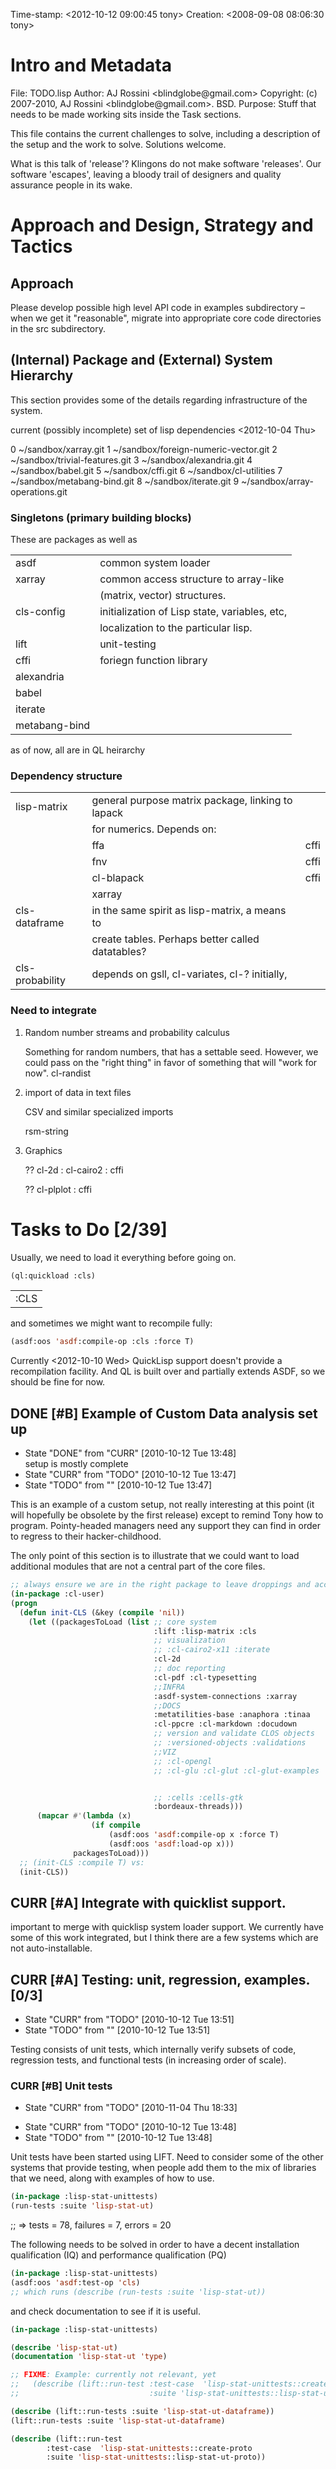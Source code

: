 #+TODO: TODO CURR | DONE
#+TODO: POSTPONED | CANCELED


Time-stamp: <2012-10-12 09:00:45 tony>
Creation:   <2008-09-08 08:06:30 tony>

* Intro and Metadata

File:       TODO.lisp
Author:     AJ Rossini <blindglobe@gmail.com>
Copyright:  (c) 2007-2010, AJ Rossini <blindglobe@gmail.com>.  BSD.
Purpose:    Stuff that needs to be made working sits inside the
            Task sections.

            This file contains the current challenges to solve,
            including a description of the setup and the work to
            solve.  Solutions welcome.

What is this talk of 'release'? Klingons do not make software
'releases'.  Our software 'escapes', leaving a bloody trail of
designers and quality assurance people in its wake.

* Approach and Design, Strategy and Tactics

** Approach

   Please develop possible high level API code in examples
   subdirectory -- when we get it "reasonable", migrate into
   appropriate core code directories in the src subdirectory. 

** (Internal) Package and (External) System Hierarchy

  This section provides some of the details regarding infrastructure of
  the system.

  current (possibly incomplete) set of lisp dependencies <2012-10-04 Thu>

 0  ~/sandbox/xarray.git
 1  ~/sandbox/foreign-numeric-vector.git
 2  ~/sandbox/trivial-features.git
 3  ~/sandbox/alexandria.git
 4  ~/sandbox/babel.git
 5  ~/sandbox/cffi.git
 6  ~/sandbox/cl-utilities
 7  ~/sandbox/metabang-bind.git
 8  ~/sandbox/iterate.git
 9  ~/sandbox/array-operations.git


*** Singletons (primary building blocks)
    
    These are packages as well as 

    | asdf          | common system loader                          |
    | xarray        | common access structure to array-like         |
    |               | (matrix, vector) structures.                  |
    | cls-config    | initialization of Lisp state, variables, etc, |
    |               | localization to the particular lisp.          |
    | lift          | unit-testing                                  |
    | cffi          | foriegn function library                      |
    | alexandria    |                                               |
    | babel         |                                               |
    | iterate       |                                               |
    | metabang-bind |                                               |

    as of now, all are in QL heirarchy

*** Dependency structure

    | lisp-matrix     | general purpose matrix package, linking to lapack |      |
    |                 | for numerics. Depends on:                         |      |
    |                 | ffa                                               | cffi |
    |                 | fnv                                               | cffi |
    |                 | cl-blapack                                        | cffi |
    |                 | xarray                                            |      |
    | cls-dataframe   | in the same spirit as lisp-matrix, a means to     |      |
    |                 | create tables.  Perhaps better called datatables? |      |
    | cls-probability | depends on gsll, cl-variates, cl-? initially,     |      |

*** Need to integrate

**** Random number streams and probability calculus


     Something for random numbers, that has a settable seed.  However,
     we could pass on the "right thing" in favor of something that
     will "work for now".  
     cl-randist

**** import of data in text files

     CSV and similar specialized imports

     rsm-string

**** Graphics

     ?? cl-2d  : 
       	       cl-cairo2 : cffi

     ?? cl-plplot : cffi


* Tasks to Do [2/39]

  Usually, we need to load it everything before going on.

#+name: loadit
#+begin_src lisp
  (ql:quickload :cls)
#+end_src

#+RESULTS: loadit
| :CLS |

  and sometimes we might want to recompile fully:

#+name: recompile-it-all
#+begin_src lisp
  (asdf:oos 'asdf:compile-op :cls :force T)
#+end_src

  Currently <2012-10-10 Wed> QuickLisp support doesn't provide a
  recompilation facility.  And QL is built over and partially extends
  ASDF, so we should be fine for now.

** DONE [#B] Example of Custom Data analysis set up
   - State "DONE"       from "CURR"       [2010-10-12 Tue 13:48] \\
     setup is mostly complete
   - State "CURR"       from "TODO"       [2010-10-12 Tue 13:47]
   - State "TODO"       from ""           [2010-10-12 Tue 13:47]

   This is an example of a custom setup, not really interesting at
   this point (it will hopefully be obsolete by the first release)
   except to remind Tony how to program.  Pointy-headed managers need
   any support they can find in order to regress to their
   hacker-childhood.

   The only point of this section is to illustrate that we could want
   to load additional modules that are not a central part of the core
   files.
   
#+name: CustomLoader
#+begin_src lisp :tangle "examples/CustomLoader.lisp"
  ;; always ensure we are in the right package to leave droppings and access functionality
  (in-package :cl-user) 
  (progn 
    (defun init-CLS (&key (compile 'nil))
      (let ((packagesToLoad (list ;; core system
                                  :lift :lisp-matrix :cls
                                  ;; visualization
                                  ;; :cl-cairo2-x11 :iterate
                                  :cl-2d
                                  ;; doc reporting
                                  :cl-pdf :cl-typesetting
                                  ;;INFRA
                                  :asdf-system-connections :xarray
                                  ;;DOCS
                                  :metatilities-base :anaphora :tinaa
                                  :cl-ppcre :cl-markdown :docudown
                                  ;; version and validate CLOS objects
                                  ;; :versioned-objects :validations
                                  ;;VIZ
                                  ;; :cl-opengl
                                  ;; :cl-glu :cl-glut :cl-glut-examples
  
  
                                  ;; :cells :cells-gtk
                                  :bordeaux-threads)))
        (mapcar #'(lambda (x)
                    (if compile
                        (asdf:oos 'asdf:compile-op x :force T)
                        (asdf:oos 'asdf:load-op x)))
                packagesToLoad)))
    ;; (init-CLS :compile T) vs:
    (init-CLS))
#+end_src

#+results:
|   | #<PACKAGE "COMMON-LISP-USER"> |

** CURR [#A] Integrate with quicklist support.
   
   important to merge with quicklisp system loader support.  We
   currently have some of this work integrated, but I think there are
   a few systems which are not auto-installable.

** CURR [#A] Testing: unit, regression, examples. [0/3]
   - State "CURR"       from "TODO"       [2010-10-12 Tue 13:51]
   - State "TODO"       from ""           [2010-10-12 Tue 13:51]
   Testing consists of unit tests, which internally verify subsets of
   code, regression tests, and functional tests (in increasing order
   of scale).
*** CURR [#B] Unit tests
    - State "CURR"       from "TODO"       [2010-11-04 Thu 18:33]
   - State "CURR"       from "TODO"       [2010-10-12 Tue 13:48]
   - State "TODO"       from ""           [2010-10-12 Tue 13:48]
   Unit tests have been started using LIFT.  Need to consider some of
   the other systems that provide testing, when people add them to the
   mix of libraries that we need, along with examples of how to use.

#+name: ex-cls-unittest
#+begin_src lisp
  (in-package :lisp-stat-unittests)
  (run-tests :suite 'lisp-stat-ut)
#+end_src

#+results:
: #<Results for LISP-STAT-UT 78 Tests, 7 Failures, 20 Errors>

  ;; => tests = 78, failures = 7, errors = 20



The following needs to be solved in order to have a decent
installation qualification (IQ) and performance qualification (PQ)

#+name: cls-unittest
#+begin_src lisp
  (in-package :lisp-stat-unittests)
  (asdf:oos 'asdf:test-op 'cls)
  ;; which runs (describe (run-tests :suite 'lisp-stat-ut))
#+end_src



   and check documentation to see if it is useful.
#+name: unittest-ex
#+begin_src lisp
   (in-package :lisp-stat-unittests)

   (describe 'lisp-stat-ut)
   (documentation 'lisp-stat-ut 'type)

   ;; FIXME: Example: currently not relevant, yet
   ;;   (describe (lift::run-test :test-case  'lisp-stat-unittests::create-proto
   ;;                             :suite 'lisp-stat-unittests::lisp-stat-ut-proto))

   (describe (lift::run-tests :suite 'lisp-stat-ut-dataframe))
   (lift::run-tests :suite 'lisp-stat-ut-dataframe)

   (describe (lift::run-test
  	       :test-case  'lisp-stat-unittests::create-proto
  	       :suite 'lisp-stat-unittests::lisp-stat-ut-proto))
#+end_src

*** TODO [#B] Regression Tests
    - State "TODO"       from ""           [2010-10-12 Tue 13:54]

*** TODO [#B] Functional Tests
    - State "TODO"       from ""           [2010-10-12 Tue 13:54]

** CURR [#B] Functional Examples that need to work [1/3]
   - State "CURR"       from "TODO"       [2010-11-30 Tue 17:57]
   - State "TODO"       from ""           [2010-10-12 Tue 13:55]

   These examples should be functional forms within CLS, describing
   working functionality which is needed for work.
*** TODO [#A] Dataframe creation
    Illustration via a file, that we need to get working so that we
    can get data in-and-out of CLS structures.

#+BEGIN_SRC lisp :export examples/example-DF-creation.lisp
  ;;; -*- mode: lisp -*-
  ;;; Copyright (c) 2006-2012, by A.J. Rossini <blindglobe@gmail.com>
  ;;; See COPYRIGHT file for any additional restrictions (BSD license).
  ;;; Since 1991, ANSI was finally finished.  Edited for ANSI Common Lisp. 
  
  ;;; Time-stamp: <2012-10-04 02:16:45 tony>
  ;;; Creation:   <2012-07-01 11:29:42 tony>
  ;;; File:       example.lisp
  ;;; Author:     AJ Rossini <blindglobe@gmail.com>
  ;;; Copyright:  (c) 2012, AJ Rossini.  BSD.
  ;;; Purpose:    example of possible usage.
  
  ;;; What is this talk of 'release'? Klingons do not make software
  ;;; 'releases'.  Our software 'escapes', leaving a bloody trail of
  ;;; designers and quality assurance people in its wake.
  
  
  ;; Load system
  (ql:quickload "cls")
  
  ;; use the example package...
  (in-package :cls-user)
  
  
  ;; or better yet, create a package/namespace for the particular problem being attacked.
  (defpackage :my-package-user
    (:documentation "demo of how to put serious work should be placed in
      a similar package elsewhere for reproducibility.  This hints as to
      what needs to be done for a user- or analysis-package.")
    (:nicknames :my-clswork-user)
    (:use :common-lisp ; always needed for user playgrounds!
          :lisp-matrix ; we only need the packages that we need...
          :common-lisp-statistics
          :lisp-stat-data-examples) ;; this ensures access to a data package
    (:export summarize-data summarize-results this-data this-report)
    (:shadowing-import-from :lisp-stat call-method call-next-method
  
        expt + - * / ** mod rem abs 1+ 1- log exp sqrt sin cos tan
        asin acos atan sinh cosh tanh asinh acosh atanh float random
        truncate floor ceiling round minusp zerop plusp evenp oddp 
        < <= = /= >= > > ;; complex
        conjugate realpart imagpart phase
        min max logand logior logxor lognot ffloor fceiling
        ftruncate fround signum cis
  
        <= float imagpart)) 
  
  (in-package :my-clswork-user)
  
  ;; create some data by hand using arrays, and demonstrate access. 
  
  (let ((myArray #2A((1 2 3)(4 5 6)))
        (myDF    (make-dataframe #2A((1 2 3)(4 5 6))))
        (myLOL   (list (list 1 2 3) (list 4 5 6)))
        ;; FIXME: listoflist conversion does not work.
        ;; (myDFlol (make-dataframe  '(list ((1 2 3)(4 5 6)))))
        )
  
    (= (xref myArray 1 1)
       (xref myDF    1 1)
       (xref myLOL   1 1)))
  
#+END_SRC
*** TODO [#B] Scoping with datasets
    - State "TODO"       from ""           [2010-11-04 Thu 18:46]

    The following needs to work, and a related syntax for resampling
    and similar synthetic data approaches (bootstrapping, imputation)
    ought to use similar syntax as well.
#+name: DataSetNameScoping
#+begin_src lisp
  (in-package :ls-user)
  (progn
    ;; Syntax examples using lexical scope, closures, and bindings to
    ;; ensure a clean communication of results
    ;; This is actually a bit tricky, since we need to clarify whether
    ;; it is line-at-a-time that we are considering or if there is
    ;; another mapping strategy.  In particular, one could imagine a
    ;; looping-over-observations function, or a
    ;; looping-over-independent-observations function which leverages a
    ;; grouping variable which provides guidance for what is considered
    ;; independent from the sampling frame being considered. The frame
    ;; itself (definable via some form of metadata to clarify scope?)
    ;; could clearly provide a bit of relativity for clarifying what
    ;; statistical independence means.
    
    (with-data dataset ((dsvarname1 [usevarname1])
                        (dsvarname2 [usevarname2]))
        @body)
  
    ;; SAS-centric approach to spec'ing work 
    (looping-over-observations
       dataset ((dsvarname1 [usevarname1])
                (dsvarname2 [usevarname2]))
         @body)
  
    ;; SAS plus "statistical sensibility"... for example, if an
    ;; independent observation actually consists of many observations so
    ;; that a dataframe of independence results -- for example,
    ;; longitudinal data or spatial data or local-truncated network data
    ;; are clean examples of such happening -- then we get the data
    ;; frame or row representing the independent result.
    (looping-over-independent-observations
       dataset independence-defining-variable
         ((dsvarname1 [usevarname1])
          (dsvarname2 [usevarname2]))
         @body)
    )
#+end_src

*** DONE [#B] Dataframe variable typing
    - State "DONE"       from "CURR"       [2010-11-30 Tue 17:56] \\
      check-type approach works, we would just have to throw a catchable
      error if we want to use it in a reliable fashion.
    - State "CURR"       from "TODO"       [2010-11-30 Tue 17:56]
    - State "TODO"       from ""           [2010-11-04 Thu 18:48]

    Seems to generally work, need to ensure that we use this for
    appropriate typing.

#+name: DFvarTyping
#+begin_src lisp
  (in-package :ls-user)
  (defparameter *df-test*
    (make-instance 'dataframe-array
                   :storage #2A (('a "test0" 0 0d0)
                                 ('b "test1" 1 1d0)
                                 ('c "test2" 2 2d0)
                                 ('d "test3" 3 3d0)
                                 ('e "test4" 4 4d0))
                   :doc "test reality"
                   :case-labels (list "0" "1" 2 "3" "4")
                   :var-labels (list "symbol" "string" "integer" "double-float")
                   :var-types (list 'symbol 'string 'integer 'double-float)))
  
  ;; with SBCL, ints become floats?  Need to adjust output
  ;; representation appropriately..
  ,*df-test* 
  
  (defun check-var (df colnum)
    (let ((nobs (xdim (dataset df) 0)))
      (dotimes (i nobs)
        (check-type (xref df i colnum) (elt (var-types df) i)))))
  
  (xdim (dataset *df-test*) 1)
  (xdim (dataset *df-test*) 0)
  
  (check-var *df-test* 0)
  
  (class-of
    (xref *df-test* 1 1))
  
  (check-type (xref *df-test* 1 1)
              string) ;; => nil, so good.
  (check-type (xref *df-test* 1 1)
              vector) ;; => nil, so good.
  (check-type (xref *df-test* 1 1)
              real) ;; => simple-error type thrown, so good.
  
  ;; How to nest errors within errors?
  (check-type (check-type (xref *df-test* 1 1) real) ;; => error thrown, so good.
              simple-error)
  (xref *df-test* 1 2)
  
  (check-type *df-test*
              dataframe-array) ; nil is good.
  
  (integerp (xref *df-test* 1 2))
  (floatp (xref *df-test* 1 2))
  (integerp (xref *df-test* 1 3))
  (type-of (xref *df-test* 1 3))
  (floatp (xref *df-test* 1 3))
  
  (type-of (vector 1 1d0))
  (type-of *df-test*)
  
  (xref *df-test* 2 1)
  (xref *df-test* 0 0)
  (xref *df-test* 1 0)
  (xref *df-test* 1 '*)
#+end_src
  
** CURR [#A] Random Numbers [2/6]
   - State "CURR"       from "TODO"       [2010-11-05 Fri 15:41]
   - State "TODO"       from ""           [2010-10-14 Thu 00:12]

   Need to select and choose a probability system (probability
   functions, random numbers).  Goal is to have a general framework
   for representing probability functions, functionals on
   probabilities, and reproducible random streams based on such
   numbers. 
*** CURR [#B] CL-VARIATES system evaluation [2/3]
    - State "CURR"       from "TODO"       [2010-11-05 Fri 15:40]
    - State "TODO"       from ""           [2010-10-12 Tue 14:16]
    
    CL-VARIATES is a system developed by Gary W King.  It uses streams
    with seeds, and is hence reproducible.  (Random comment: why do CL
    programmers as a class ignore computational reproducibility?)

    The main problem with this system is licensing.  It has a weird
    licensing schema which prevents 

#+name: Loading-CL-VARIATES
#+begin_src lisp
  (in-package :cl-user)
  (ql:quickload :cl-variates)
  ;;(ql:quickload :cl-variates-test)
#+end_src

#+name: CL-VARIATES-UNITTESTS
#+begin_src lisp
  (in-package :cl-variates-test)
  ;; check tests
  (run-tests :suite 'cl-variates-test)
  (describe (run-tests :suite 'cl-variates-test))
#+end_src

    basic example of reproducible draws from the uniform and normal
    random number streams.

#+name: CL-VARIATES-REPRO
#+begin_src lisp
  
  (in-package :cl-variates-user)
  
  (defparameter state (make-random-number-generator))
  (setf (random-seed state) 44)
  
  (random-seed state)
  (loop for i from 1 to 10 collect
                    (random-range state 0 10))
  ;; => (1 5 1 0 7 1 2 2 8 10)
  (setf (random-seed state) 44)
  (loop for i from 1 to 10 collect
                    (random-range state 0 10))
  ;; => (1 5 1 0 7 1 2 2 8 10)
  
  (setf (random-seed state) 44)
  (random-seed state)
  (loop for i from 1 to 10 collect
                    (normal-random state 0 1))
  ;; => 
  ;; (-1.2968656102820426 0.40746363934173213 -0.8594712469518473 0.8795681301148328
  ;;  1.0731526250004264 -0.8161629082481728 0.7001813608754809 0.1078045427044097
  ;;  0.20750134211656893 -0.14501914108452274)
  
  (setf (random-seed state) 44)
  (loop for i from 1 to 10 collect
                    (normal-random state 0 1))
  ;; => 
  ;; (-1.2968656102820426 0.40746363934173213 -0.8594712469518473 0.8795681301148328
  ;;  1.0731526250004264 -0.8161629082481728 0.7001813608754809 0.1078045427044097
  ;;  0.20750134211656893 -0.14501914108452274)
  
#+end_src

**** CURR [#B] Full example of general usage 
     - State "CURR"       from "TODO"       [2010-11-05 Fri 15:40]
     - State "TODO"       from ""           [2010-11-05 Fri 15:40]

     What we want to do here is describe the basic available API that
     is present.  So while the previous work describes what the basic
     reproducibility approach would be in terms of generating lists of
     reproducible pRNG streams, we need the full range of possible
     probability laws that are present. 

     One of the good things about cl-variates is that it provides for
     reproducibility.  One of the bad things is that it has a mixed
     bag for an API.

*** TODO [#B] CL-RANDOM system evaluation
    - State "TODO"       from ""           [2010-11-05 Fri 15:40]

    Problems:
    1. no seed setting for random numbers
    2. contamination of a probability support with optimization and
       linear algebra.

    Positives:
    1. good code
    2. nice design for generics.
       
*** TODO [#B] Native CLS (from XLS)
    - State "TODO"       from ""           [2010-11-05 Fri 15:40]
      
** TODO [#B] Numerical Linear Algebra [0/3]
   - State "TODO"       from ""           [2010-10-14 Thu 00:12]

*** TODO [#B] LLA evaluation
    - State "TODO"       from ""           [2010-10-12 Tue 14:13]

LLA is an SBCL targetted linear algebra library from Tamas Papp

#+NAME LLA-experiments
#+BEGIN_SRC lisp
(in-package :cl-user)
(asdf:oos 'asdf:load-op 'lla)
(in-package :lla-user)
;;; experiment here
#+END_SRC

*** CURR [#B] Lisp-Matrix system evaluation
    - State "CURR"       from "TODO"       [2010-10-12 Tue 14:13]
    - State "TODO"       from ""           [2010-10-12 Tue 14:13]

      in progress

*** TODO [#B] LispLab system evaluation
    - State "TODO"       from ""           [2010-10-12 Tue 14:13]

LL is an SBCL targetted linear algebra library from ---

** TODO [#B] Numerical Statistical Procedures to implement

   By this, I mean procedures which provide numerical quantitative or
   precise categorical qualitative results (for example, excluding
   visualizations, which tend to produce very useful but relatively
   imprecise actionable insights).

*** CURR [#A] Basic Descriptives

*** TODO [#C] PFIM 

#+BEGIN_SRC lisp

(in-package :cls-user)
;;;; PFIM notes

;; PFIM 3.2 

;; population design eval and opt
#| 
issues: 
- # individuals
- # sampling times
- sampling times?

constraints:
number of samples/cost of lab analysis and collection
expt constraints
|#

(defun pfim (&key model ( constraints ( summary-function )

  (list num-subjects num-times list-times))))

#|
N individuals i
Each individal has a deisgn psi_i
   nubmer of samples n_i and sampling times t_{i{1}} t_{i{n_1}}
   individuals can differ

Model:

individual-level model 
|#

(=model y_i (+ (f \theta_i \psi_i) epsilion_i ))
(=var \epsilion_i \sigma_between \sigma_within  )

;; Information Matrix for pop deisgn 

(defparameter IM (sum  (i 1 N) (MF \psi_i \phi_i)))

#|
For nonlinear structureal models, expand around RE=0

Cramer-Rao : MF^{-1} is lower bound for estimation variance.

Design comparisons: 

- smallest SE, but is a matrix, so
- criteria for matrix comparison
-- D-opt, (power (determinant MF) (/ 1 P))


find design maxing D opt, (power (determinant MF) (/ 1 P))
Design varialables 
 -- contin vars for smapling times within interval or set -- number of groups for cat vars

Stat in Med 2009, expansion around post-hoc RE est, not necessarily zero.

Example binary covariate C
|#

(if (= i reference-class) 
    (setf (aref C i) 0)
    (setf (aref C i) 1))

;; Exponential RE,
(=model (log \theta) (  ))

;; extensions

;; outputs

#|
PFIM provides for a given design and values of \beta: 
 compute extended FIM
 SE/RSE for \beta of each class of each covar
 eval influence of design on SE(\beta)

inter-occassion variability (IOV)
- patients sampled more than once, H occassions
- RE for IOV
- additional vars to estimate

|#

;;; comparison criteria

functional of conc/time curve which is used for comparison, i.e. 
(AUC conc/time-curve)
(Cmax conc/time-curve)
(Tmax conc/time-curve)

where 

(defun conc/time-curve (t) 
  ;; computation
#| 
  (let ((conc (exp (* t \beta1))))
     conc)
|#
  )

;;See
(url-get "www.pfim.biostat.fr")


;;; Thinking of generics...
(information-matrix model parameters)
(information-matrix variance-matrix)
(information-matrix model data)
(information-matrix list-of-individual-IMs)


(defun IM (loglikelihood parameters times)
  "Does double work.  Sum up the resulting IMs to form a full IM."
  (let ((IM (make-matrix (length parameters)
			 (length parameters)
			 :initial-value 0.0d0)))
    (dolist (parameterI parameters)
      (dolist (parameterJ parameters)
	(setf (aref IM I J)
	      (differentiate (differentiate loglikelihood parameterI) parameterJ))))))
#+END_SRC

*** TODO [#C] difference between empirical, fisherian, and ...? information.
*** TODO [#C] Example of Integration with CL-GENOMIC
    - State "TODO"       from ""           [2010-10-12 Tue 14:03]
    
    CL-GENOMIC is a very interesting data-structure strategy for
    manipulating sequence data.

#+name: CL-GENOMIC
#+begin_src lisp
    (in-package :cl-user)
    (asdf:oos 'asdf:compile-op :ironclad)
    (asdf:oos 'asdf:load-op :cl-genomic)

    (in-package :bio-sequence)
    (make-dna "agccg") ;; fine
    (make-aa "agccg")  ;; fine
    (make-aa "agc9zz") ;; error expected
#+end_src

** TODO [#A] Visual data analytic methods [0/10]
*** TODO [#B] Evaluate Graphics toolkits [0/3]

**** TODO [#B] QT and similar tools

     Pros: Insight from Deepyan Saarkar and Mike -- super fast plot
     routines for dynamic interactive graphics.  Crossplatform.

     Common-QT, or ??

**** TODO [#B] Cairo-based

     Pros: actually have example lattice/trellis plotting system with
     Tamas Papp's cl-2d based on cl-cairo2.

     Con: cross-platform?  setup on a mac?

**** TODO [#C] Others?

     increase priority if someone cares enough to code

*** TODO [#A] Evaluate APIs, methods, designs, back-end into framework [0/2]
    By this, I mean that we need a good proposal, and it should be
    based on history.  I need to email Paul Murrell and Deepyan and
    Hadley for a "lessons learned in statistical graphics systems".  
**** TODO [#B] Paul Murrell's core R system (grid?)

**** TODO [#B] Peter Siebel's Grammer of Graphics javascript implementation
     Thanks Peter Schmiedeskamp for pointing this out.

*** TODO [#B] Implement Visualization routines [0/2]
    This should happen one-two times.  Remember, with the package
    approach, we can try out new packages and continually build newer
    ones, as long as we appropriately version the interface for user
    selection purposes.
**** TODO [#A] actual statistical graphics
     we need functions to x-y plots, bar charts, and need the API to
     describe in terms of statistical quantities, scatter plots,
     etc.

     Also, will be important to get prototypes working ASAP to get
     testing and feedback.  But remember, not all users want what is
     good for them, just like not all people "honestly prefer"
     completely healthy approaches to life.

      See file:README.org and the Philosophy for background for the
      above. 

**** TODO [#C] Statistical toolkit and pipeline, ala ORCA 

     Orca (sutherland, cook, lumley, rossini, etal) was a java based
     toolkit for pipelined DAG representations of interactive dynamic
     graphics.

** TODO [#B] Documentation and Examples [0/3]
   - State "TODO"       from ""           [2010-10-14 Thu 00:12]

   I've started putting examples of use in function documentation.  If
   you are a lisp'er, you'll find this pendantic and insulting.  Many
   of the uses are trivial.  However, this has been tested out on a
   number of research statisticians (the primary user audience) and
   found useful.

   Still need to write the 

#+BEGIN_SRC lisp
  (evaluate-documentation-example 'function-name)
#+END_SRC

   function, which would print out the example and run it live.
   Hopefully with the same results.  Need to setup the infrastructure,
   but basically, we'd like something like:

#+name: Example-InLineDoc
#+begin_src lisp
  (cls-example-progn
      (example-code-for-function-1)
      (example-code-for-function-...)
      (example-code-for-function-n))
#+end_src

   and have this within the doc-string.  Then the doc-string would be
   parsed for the appropriate code and we'd get the results, evaluated
   in a special name space derived from the object (function, class)
   name, possibly with the corresponding functions and environment
   set up that would be required.  OR, it could just work in cl-user
   (which is the default starting location.

   Here are some possible common lisp systems that could be
   evaluated:

*** TODO [#B] Docudown
    - State "TODO"       from ""           [2010-11-05 Fri 15:34]

*** TODO [#A] CLDOC
    - State "TODO"       from ""           [2010-11-05 Fri 15:34]

*** TODO [#B] CLPDF, and literate data analysis
    - State "TODO"       from ""           [2010-11-05 Fri 15:34]

* Proposals
  Place proposals for features, work, etc here...
** <2011-12-29 Thu> new stuff
   First new proposal is to track proposals.

* Rejoinder

  This project is dedicated to all the lisp hackers out there who
  provided the basic infrastructure to get so far so fast with minimal
  effort on my part.

  And to all the people trying to help to get this off the ground.

